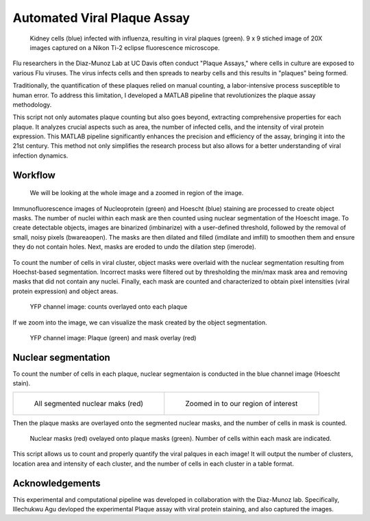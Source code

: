 .. _plaqueassay:

Automated Viral Plaque Assay
==============================

.. figure:: images/Plaque_assay/well5_merge.PNG

    Kidney cells (blue) infected with influenza, resulting in viral plaques (green). 9 x 9 stiched image of 20X images captured on a Nikon Ti-2 eclipse fluorescence microscope.


Flu researchers in the Diaz-Munoz Lab at UC Davis often conduct "Plaque Assays," where cells in culture are exposed to various Flu viruses. 
The virus infects cells and then spreads to nearby cells and this results in "plaques" being formed.

Traditionally, the quantification of these plaques relied on manual counting, a labor-intensive process susceptible to human error. 
To address this limitation, I developed a MATLAB pipeline that revolutionizes the plaque assay methodology.

This script not only automates plaque counting but also goes beyond, extracting comprehensive properties for each plaque.
It analyzes crucial aspects such as area, the number of infected cells, and the intensity of viral protein expression. 
This MATLAB pipeline significantly enhances the precision and efficiency of the assay, bringing it into the 21st century. 
This method not only simplifies the research process but also allows for a better understanding of viral infection dynamics. 

Workflow
-----------

.. figure:: images/Plaque_assay/Sidebyside_merge.png

    We will be looking at the whole image and a zoomed in region of the image. 



Immunofluorescence images of Nucleoprotein (green) and Hoescht (blue) staining are processed
to create object masks. The number of nuclei within each mask are then
counted using nuclear segmentation of the Hoescht image. To create detectable objects,
images are binarized (imbinarize) with a user-defined threshold, followed by the removal of
small, noisy pixels (bwareaopen). The masks are then dilated and filled (imdilate and imfill)
to smoothen them and ensure they do not contain holes. Next, masks are eroded to undo
the dilation step (imerode). 

.. figure:: images/Plaque_assay/workflow.png


To count the number of cells in viral cluster, object masks
were overlaid with the nuclear segmentation resulting from Hoechst-based segmentation.
Incorrect masks were filtered out by thresholding the min/max mask area and removing
masks that did not contain any nuclei. Finally, each mask are counted and characterized to
obtain pixel intensities (viral protein expression) and object areas.

.. figure:: images/Plaque_assay/Final_segmented_islands.png

    YFP channel image: counts overlayed onto each plaque

If we zoom into the image, we can visualize the mask created by the object segmentation. 

.. figure:: images/Plaque_assay/Final_segmented_islands_zoom.png

    YFP channel image: Plaque (green) and mask overlay (red)

Nuclear segmentation
----------------------

To count the number of cells in each plaque, nuclear segmentaion is conducted in the blue channel image (Hoescht stain).

.. list-table:: 

    * - .. figure:: images/Plaque_assay/Nuclear_masks.png

           All segmented nuclear maks (red)

      - .. figure:: images/Plaque_assay/Nuclear_masks_zoom.png

           Zoomed in to our region of interest


Then the plaque masks are overlayed onto the segmented nuclear masks, and the number of cells in mask is counted.

.. figure:: images/Plaque_assay/Final_segmented_islandmasks_with_nucoverlay_zoom.png

    Nuclear masks (red) ovelayed onto plaque masks (green). Number of cells within each mask are indicated. 



This script allows us to count and properly quantify the viral palques in each image! 
It will output the number of clusters, location area and intensity of each cluster, and the number of cells in each cluster in a table format. 


Acknowledgements
-----------------
This experimental and computational pipeline was developed in collaboration with the Diaz-Munoz lab. 
Specifically, Illechukwu Agu devloped the experimental Plaque assay with viral protein staining, and also captured the images. 


